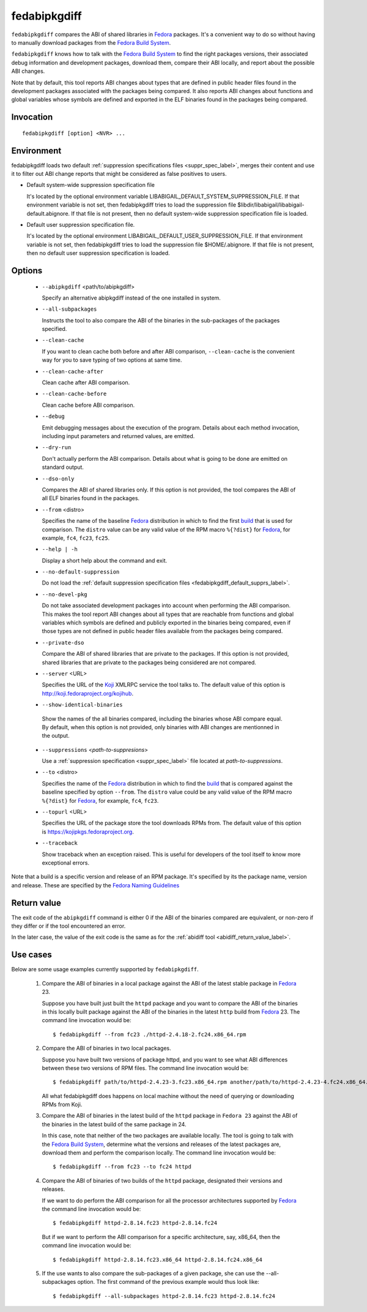 .. _fedabipkgdiff_label:

==============
fedabipkgdiff
==============

``fedabipkgdiff`` compares the ABI of shared libraries in `Fedora`_
packages.  It's a convenient way to do so without having to manually
download packages from the `Fedora Build System`_.

``fedabipkgdiff`` knows how to talk with the `Fedora Build System`_ to
find the right packages versions, their associated debug information
and development packages, download them, compare their ABI locally,
and report about the possible ABI changes.

Note that by default, this tool reports ABI changes about types that
are defined in public header files found in the development packages
associated with the packages being compared.  It also reports ABI
changes about functions and global variables whose symbols are defined
and exported in the ELF binaries found in the packages being compared.

.. _fedabipkgdiff_invocation_label:

Invocation
==========

::

   fedabipkgdiff [option] <NVR> ...

Environment
===========

.. _fedabipkgdiff_default_supprs_label:

fedabipkgdiff loads two default :ref:`suppression specifications files
<suppr_spec_label>`, merges their content and use it to filter out ABI
change reports that might be considered as false positives to users.

* Default system-wide suppression specification file

  It's located by the optional environment variable
  LIBABIGAIL_DEFAULT_SYSTEM_SUPPRESSION_FILE.  If that environment
  variable is not set, then fedabipkgdiff tries to load the
  suppression file $libdir/libabigail/libabigail-default.abignore.  If
  that file is not present, then no default system-wide suppression
  specification file is loaded.

* Default user suppression specification file.

  It's located by the optional environment
  LIBABIGAIL_DEFAULT_USER_SUPPRESSION_FILE.  If that environment
  variable is not set, then fedabipkgdiff tries to load the
  suppression file $HOME/.abignore.  If that file is not present, then
  no default user suppression specification is loaded.


.. _fedabipkgdiff_options_label:

Options
=======

  * ``--abipkgdiff`` <path/to/abipkgdiff>

    Specify an alternative abipkgdiff instead of the one installed in system.


  * ``--all-subpackages``

    Instructs the tool to also compare the ABI of the binaries in the
    sub-packages of the packages specified.


  * ``--clean-cache``

    If you want to clean cache both before and after ABI comparison,
    ``--clean-cache`` is the convenient way for you to save typing of two
    options at same time.


  * ``--clean-cache-after``

    Clean cache after ABI comparison.


  * ``--clean-cache-before``

    Clean cache before ABI comparison.


  * ``--debug``

    Emit debugging messages about the execution of the program.
    Details about each method invocation, including input parameters
    and returned values, are emitted.


  * ``--dry-run``

    Don't actually perform the ABI comparison.  Details about what is
    going to be done are emitted on standard output.


  * ``--dso-only``

    Compares the ABI of shared libraries only.  If this option is not
    provided, the tool compares the ABI of all ELF binaries found in
    the packages.


  * ``--from`` <distro>

    Specifies the name of the baseline `Fedora`_ distribution in which to
    find the first `build`_ that is used for comparison. The
    ``distro`` value can be any valid value of the RPM macro
    ``%{?dist}`` for `Fedora`_, for example, ``fc4``, ``fc23``, ``fc25``.


  * ``--help | -h``

    Display a short help about the command and exit.


  * ``--no-default-suppression``

    Do not load the :ref:`default suppression specification files
    <fedabipkgdiff_default_supprs_label>`.


  * ``--no-devel-pkg``

    Do not take associated development packages into account when
    performing the ABI comparison.  This makes the tool report ABI
    changes about all types that are reachable from functions and
    global variables which symbols are defined and publicly exported
    in the binaries being compared, even if those types are not
    defined in public header files available from the packages being
    compared.


  * ``--private-dso``

    Compare the ABI of shared libraries that are private to the
    packages.  If this option is not provided, shared libraries that
    are private to the packages being considered are not compared.


  * ``--server`` <URL>

    Specifies the URL of the `Koji`_ XMLRPC service the tool talks to.
    The default value of this option is http://koji.fedoraproject.org/kojihub.


  * ``--show-identical-binaries``

   Show the names of the all binaries compared, including the
   binaries whose ABI compare equal.  By default, when this option is
   not provided, only binaries with ABI changes are mentionned in the
   output.


  * ``--suppressions`` <*path-to-suppresions*>

    Use a :ref:`suppression specification <suppr_spec_label>` file
    located at *path-to-suppressions*.


  * ``--to`` <distro>

    Specifies the name of the `Fedora`_ distribution in which to find
    the `build`_ that is compared against the baseline specified by
    option ``--from``.  The ``distro`` value could be any valid value
    of the RPM macro ``%{?dist}`` for `Fedora`_, for example, ``fc4``,
    ``fc23``.


  * ``--topurl`` <URL>

    Specifies the URL of the package store the tool downloads RPMs
    from.  The default value of this option is https://kojipkgs.fedoraproject.org.


  * ``--traceback``

    Show traceback when an exception raised. This is useful for
    developers of the tool itself to know more exceptional errors.


.. _build:

Note that a build is a specific version and release of an RPM package.
It's specified by its the package name, version and release. These are specified
by the `Fedora Naming Guidelines <https://fedoraproject.org/wiki/Packaging:NamingGuidelines>`_


.. _fedabipkgdiff_return_value_label:

Return value
============

The exit code of the ``abipkgdiff`` command is either 0 if the ABI of
the binaries compared are equivalent, or non-zero if they differ or if
the tool encountered an error.

In the later case, the value of the exit code is the same as for the
:ref:`abidiff tool <abidiff_return_value_label>`.

.. _fedabipkgdiff_usage_example_label:


Use cases
=========

Below are some usage examples currently supported by
``fedabipkgdiff``.

  1. Compare the ABI of binaries in a local package against the ABI of
     the latest stable package in `Fedora`_ 23.

     Suppose you have built just built the ``httpd`` package and you
     want to compare the ABI of the binaries in this locally built
     package against the ABI of the binaries in the latest ``http``
     build from `Fedora`_ 23.  The command line invocation would be: ::

       $ fedabipkgdiff --from fc23 ./httpd-2.4.18-2.fc24.x86_64.rpm

  2. Compare the ABI of binaries in two local packages.

     Suppose you have built two versions of package httpd, and you want to see
     what ABI differences between these two versions of RPM files. The
     command line invocation would be::

       $ fedabipkgdiff path/to/httpd-2.4.23-3.fc23.x86_64.rpm another/path/to/httpd-2.4.23-4.fc24.x86_64.rpm

     All what fedabipkgdiff does happens on local machine without the need of
     querying or downloading RPMs from Koji.

  3. Compare the ABI of binaries in the latest build of the ``httpd``
     package in ``Fedora 23`` against the ABI of the binaries in the
     latest build of the same package in 24.

     In this case, note that neither of the two packages are available
     locally.  The tool is going to talk with the `Fedora Build
     System`_, determine what the versions and releases of the latest
     packages are, download them and perform the comparison locally.
     The command line invocation would be: ::

       $ fedabipkgdiff --from fc23 --to fc24 httpd

  4. Compare the ABI of binaries of two builds of the ``httpd``
     package, designated their versions and releases.

     If we want to do perform the ABI comparison for all the processor
     architectures supported by `Fedora`_ the command line invocation
     would be: ::

       $ fedabipkgdiff httpd-2.8.14.fc23 httpd-2.8.14.fc24

     But if we want to perform the ABI comparison for a specific
     architecture, say, x86_64, then the command line invocation would
     be: ::

       $ fedabipkgdiff httpd-2.8.14.fc23.x86_64 httpd-2.8.14.fc24.x86_64

  5. If the use wants to also compare the sub-packages of a given
     package, she can use the --all-subpackages option.  The first
     command of the previous example would thus look like: ::

       $ fedabipkgdiff --all-subpackages httpd-2.8.14.fc23 httpd-2.8.14.fc24

.. _Fedora: https://getfedora.org
.. _Fedora Build System: http://koji.fedoraproject.org/koji
.. _Koji: https://fedoraproject.org/wiki/Koji
